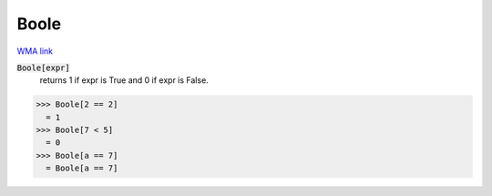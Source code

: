Boole
=====

`WMA link <https://reference.wolfram.com/language/ref/Boole.html>`_


:code:`Boole[expr]`
    returns 1 if expr is True and 0 if expr is False.





>>> Boole[2 == 2]
  = 1
>>> Boole[7 < 5]
  = 0
>>> Boole[a == 7]
  = Boole[a == 7]

